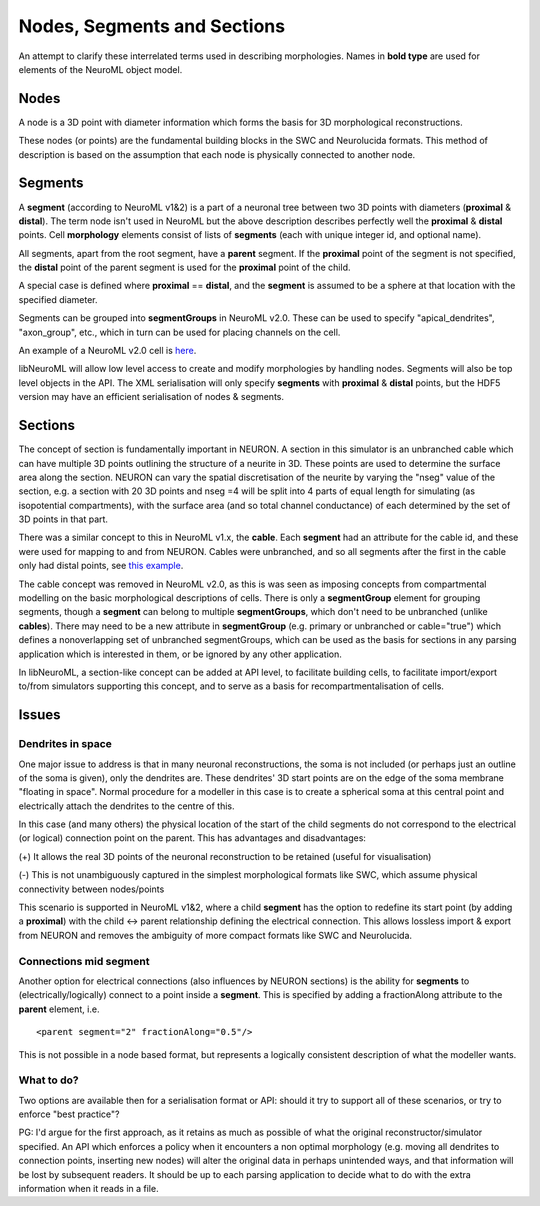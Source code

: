 Nodes, Segments and Sections
============================

An attempt to clarify these interrelated terms used in describing morphologies. Names in **bold type** are used for elements of the
NeuroML object model.

Nodes
-------

A node is a 3D point with diameter information which forms the basis for 3D morphological reconstructions.

These nodes (or points) are the fundamental building blocks in the SWC and Neurolucida formats. This method of description
is based on the assumption that each node is physically connected to another node.



Segments
--------------

A **segment** (according to NeuroML v1&2) is a part of a neuronal tree between two 3D points with diameters (**proximal** & **distal**).
The term node isn't used in NeuroML but the above description describes perfectly well the **proximal** & **distal** points.
Cell **morphology** elements consist of lists of **segments** (each with unique integer id, and optional name).

All segments, apart from the root segment, have a **parent** segment. If the **proximal** point of the segment is not specified,
the **distal** point of the parent segment is used for the **proximal** point of the child.

A special case is defined where **proximal** == **distal**, and the **segment** is assumed to be a sphere at that location
with the specified diameter.

Segments can be grouped into **segmentGroups** in NeuroML v2.0. These can be used to specify "apical_dendrites", "axon_group",
etc., which in turn can be used for placing channels on the cell.

An example of a NeuroML v2.0 cell is `here <http://sourceforge.net/apps/trac/neuroml/browser/NeuroML2/examples/NML2_SimpleMorphology.nml>`_.

libNeuroML will allow low level access to create and modify morphologies by handling nodes. Segments will also be top
level objects in the API. The XML serialisation will only specify **segments** with **proximal** & **distal** points, but
the HDF5 version may have an efficient serialisation of nodes & segments.


Sections
--------

The concept of section is fundamentally important in NEURON. A section in this simulator is an unbranched cable which can have multiple
3D points outlining the structure of a neurite in 3D. These points are used to determine the surface area along the section. NEURON
can vary the spatial discretisation of the neurite by varying the "nseg" value of the section, e.g. a section with 20 3D
points and nseg =4 will be split into 4 parts of equal length for simulating (as isopotential compartments), with the surface area (and so total channel
conductance) of each determined by the set of 3D points in that part.

There was a similar concept to this in NeuroML v1.x, the **cable**. Each **segment** had an attribute for the cable id, and these were used for mapping
to and from NEURON. Cables were unbranched, and so all segments after the first in the cable only had distal points, see
`this example <http://www.neuroml.org/NeuroMLValidator/ViewNeuroMLFile.jsp?localFile=NeuroMLFiles/Examples/ChannelML/PyramidalCell.xml>`_.

The cable concept was removed in NeuroML v2.0, as this is was seen as imposing concepts from compartmental modelling
on the basic morphological descriptions of cells. There is only a **segmentGroup** element for grouping segments, though
a **segment** can belong to multiple **segmentGroups**, which don't need to be unbranched (unlike **cables**). There may need to be a
new attribute in **segmentGroup** (e.g. primary or unbranched or cable="true") which defines a nonoverlapping set of
unbranched segmentGroups, which can be used as the basis for sections in any parsing application which is interested
in them, or be ignored by any other application.

In libNeuroML, a section-like concept can be added at API level, to facilitate building cells, to facilitate import/export
to/from simulators supporting this concept, and to serve as a basis for recompartmentalisation of cells.



Issues
------

Dendrites in space
~~~~~~~~~~~~~~~~~~

One major issue to address is that in many neuronal reconstructions, the soma is not included (or perhaps just an outline
of the soma is given), only the dendrites are. These dendrites' 3D start points are on the edge of the soma membrane "floating in space".
Normal procedure for a modeller in this case is to create a spherical soma at this central point and electrically attach the
dendrites to the centre of this.

In this case (and many others) the physical location of the start of the child segments do not correspond to the electrical (or logical)
connection point on the parent. This has advantages and disadvantages:

(+) It allows the real 3D points of the neuronal reconstruction to be retained (useful for visualisation)

(-) This is not unambiguously captured in the simplest morphological formats like SWC, which assume physical connectivity between nodes/points

This scenario is supported in NeuroML v1&2, where a child **segment** has the option to redefine its start point (by adding a **proximal**)
with the child <-> parent relationship defining the electrical connection. This allows lossless import & export from NEURON and
removes the ambiguity of more compact formats like SWC and Neurolucida.

Connections mid segment
~~~~~~~~~~~~~~~~~~~~~~~

Another option for electrical connections (also influences by NEURON sections) is the ability for **segments** to
(electrically/logically) connect to a point inside a **segment**. This is specified by adding a fractionAlong attribute
to the **parent** element, i.e.

::

    <parent segment="2" fractionAlong="0.5"/>

This is not possible in a node based format, but represents a logically consistent description of what the modeller
wants.


What to do?
~~~~~~~~~~~

Two options are available then for a serialisation format or API: should it try to support all of these scenarios, or try to
enforce "best practice"?

PG: I'd argue for the first approach, as it retains as much as possible of what the original reconstructor/simulator specified.
An API which enforces a policy when it encounters a non optimal morphology (e.g. moving all dendrites to connection points,
inserting new nodes) will alter the original data in perhaps unintended ways, and that information will be lost by subsequent readers.
It should be up to each parsing application to decide what to do with the extra information when it reads in a file.
